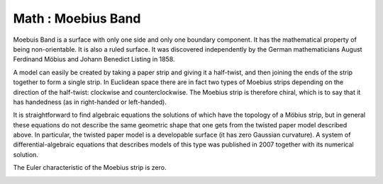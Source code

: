 Math : Moebius Band
===================

Moebuis Band is a surface with only one side and only one boundary component. It has the mathematical property of being non-orientable. It is also a ruled surface. It was discovered independently by the German mathematicians August Ferdinand Möbius and Johann Benedict Listing in 1858.

A model can easily be created by taking a paper strip and giving it a half-twist, and then joining the ends of the strip together to form a single strip. In Euclidean space there are in fact two types of Moebius strips depending on the direction of the half-twist: clockwise and counterclockwise. The Moebius strip is therefore chiral, which is to say that it has handedness (as in right-handed or left-handed).

It is straightforward to find algebraic equations the solutions of which have the topology of a Möbius strip, but in general these equations do not describe the same geometric shape that one gets from the twisted paper model described above. In particular, the twisted paper model is a developable surface (it has zero Gaussian curvature). A system of differential-algebraic equations that describes models of this type was published in 2007 together with its numerical solution.

The Euler characteristic of the Moebius strip is zero.

.. image:: images/Moebius.band.jpg

